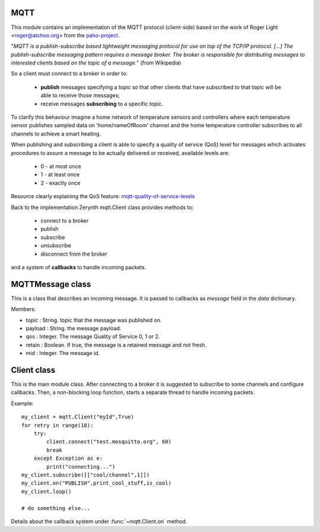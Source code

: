 .. module:: mqtt

====
MQTT
====

This module contains an implementation of the MQTT protocol (client-side) based on the work
of Roger Light <roger@atchoo.org> from the `paho-project <https://eclipse.org/paho/>`_.

"*MQTT is a publish-subscribe based lightweight messaging protocol for use on top of the TCP/IP protocol.
[...] The publish-subscribe messaging pattern requires a message broker. The broker is responsible for
distributing messages to interested clients based on the topic of a message.*" (from Wikipedia)

So a client must connect to a broker in order to:

    * **publish** messages specifying a topic so that other clients that have subscribed to that topic
      will be able to receive those messages;
    * receive messages **subscribing** to a specific topic.

To clarify this behaviour imagine a home network of temperature sensors and controllers where
each temperature sensor publishes sampled data on 'home/nameOfRoom' channel and the home
temperature controller subscribes to all channels to achieve a smart heating.

When publishing and subscribing a client is able to specify a quality of service (QoS) level
for messages which activates procedures to assure a message to be actually delivered or
received, available levels are:

    * 0 - at most once
    * 1 - at least once
    * 2 - exactly once

Resource clearly explaining the QoS feature:
`mqtt-quality-of-service-levels <http://www.hivemq.com/blog/mqtt-essentials-part-6-mqtt-quality-of-service-levels>`_

Back to the implementation Zerynth mqtt.Client class provides methods to:

    * connect to a broker
    * publish
    * subscribe
    * unsubscribe
    * disconnect from the broker


and a system of **callbacks** to handle incoming packets.

    
=================
MQTTMessage class
=================

.. class:: MQTTMessage

    This is a class that describes an incoming message. It is passed to
    callbacks as *message* field in the *data* dictionary.

    Members:

    * topic : String. topic that the message was published on.
    * payload : String. the message payload.
    * qos : Integer. The message Quality of Service 0, 1 or 2.
    * retain : Boolean. If true, the message is a retained message and not fresh.
    * mid : Integer. The message id.
    
============
Client class
============

.. class:: Client

    This is the main module class.
    After connecting to a broker it is suggested to subscribe to some channels
    and configure callbacks.
    Then, a non-blocking loop function, starts a separate thread to handle incoming
    packets.

    Example::

        my_client = mqtt.Client("myId",True)
        for retry in range(10):
            try:
                client.connect("test.mosquitto.org", 60)
                break
            except Exception as e:
                print("connecting...")
        my_client.subscribe([["cool/channel",1]])
        my_client.on("PUBLISH",print_cool_stuff,is_cool)
        my_client.loop()

        # do something else...

    Details about the callback system under :func:`~mqtt.Client.on` method.
    
.. method:: __init__(client_id, clean_session = True)

    * *client_id* is the unique client id string used when connecting to the
      broker.

    * *clean_session* is a boolean that determines the client type. If True,
      the broker will remove all information about this client when it
      disconnects. If False, the client is a persistent client and
      subscription information and queued messages will be retained when the
      client disconnects.
      Note that a client will never discard its own outgoing messages if
      accidentally disconnected: calling reconnect() will cause the messages to
      be resent.
        
.. method:: on(command, function, condition = None, priority = 0)

    * *command* is a string referring to which MQTT command call the callback on.

    * *function* is the function to execute if *condition* is respected.
      It takes both the client itself and a *data* dictionary as parameters.
      The *data* dictionary may contain the following fields:

        * *message*: MQTTMessage present only on PUBLISH packets for messages
          with qos equal to 0 or 1, or on PUBREL packets for messages with
          qos equal to 2

    * *condition* is a function taking the same *data* dictionary as parameter
      and returning True or False if the packet respects a certain condition.
      *condition* parameter is optional because a generic callback can be set without
      specifying a condition, only in response to a command.
      A callback of this type is called a 'low priority' callback meaning that it
      is called only if all the more specific callbacks (the ones with condition)
      get a False condition response.

        Example::

            def is_cool(data):
                if ('message' in data):
                    return (data['message'].topic == "cool")
                # N.B. not checking if 'message' is in data could lead to Exception
                # on PUBLISH packets for messages with qos equal to 2
                return False

            def print_cool_stuff(client, data):
                print("cool: ", data['message'].payload)

            def print_generic_stuff(client, data):
                if ('message' in data):
                    print("not cool: ", data['message'].payload)

            my_client.on("PUBLISH", print_cool_stuff, is_cool)
            my_client.on("PUBLISH", print_generic_stuff)


        In the above example for every PUBLISH packet it is checked if the topic
        is *cool*, only if this condition fails, *print_generic_stuff* gets executed.
        
.. method:: connect(host, keepalive, port = 1883)

    Connect to a remote broker.

    * *host* is the hostname or IP address of the remote broker.
    * *port* is the network port of the server host to connect to. Defaults to
      1883.
    * *keepalive* is the maximum period in seconds between communications with the
      broker. If no other messages are being exchanged, this controls the
      rate at which the client will send ping messages to the broker.
        
.. method:: reconnect()

    Reconnect the client if accidentally disconnected.
        
.. method:: subscribe(topics)

    Subscribe to one or more topics.

    * *topis* a list structured this way::

      [[topic1,qos1],[topic2,qos2],...]

      where topic1,topic2,... are strings and qos1,qos2,... are integers for
      the maximum quality of service for each topic
        
.. method:: unsubscribe(topics)

    Unsubscribe the client from one or more topics.

    * *topics* is list of strings that are subscribed topics to unsubscribe from.
        
.. method:: publish(topic, payload = None, qos = 0, retain = False)

    Publish a message on a topic.

    This causes a message to be sent to the broker and subsequently from
    the broker to any clients subscribing to matching topics.

    * *topic* is the topic that the message should be published on.
    * *payload* is the actual message to send. If not given, or set to None a
      zero length message will be used.
    * *qos* is the quality of service level to use.
    * *retain*: if set to true, the message will be set as the "last known
      good"/retained message for the topic.

    It returns the mid generated for the message to give the possibility to
    set a callback precisely for that message.
    
.. method:: reconnect()

    Send a disconnect message.
        
.. method:: loop(on_message = None)

    Non blocking loop method that starts a thread to handle incoming packets.

    * *on_message* is an optional argument to set a generic callback on messages
      with qos equal to 0, 1 or 2
        
